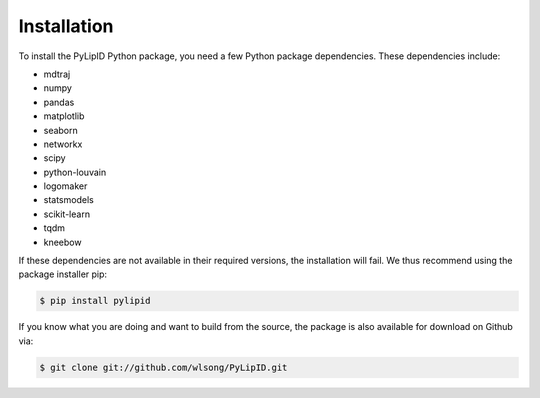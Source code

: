 
============
Installation
============

To install the PyLipID Python package, you need a few Python package dependencies. These dependencies
include:

- mdtraj
- numpy
- pandas
- matplotlib
- seaborn
- networkx
- scipy
- python-louvain
- logomaker
- statsmodels
- scikit-learn
- tqdm
- kneebow

If these dependencies are not available in their required versions, the installation will fail. We thus
recommend using the package installer pip:

.. code-block:: bash

  $ pip install pylipid

If you know what you are doing and want to build from the source, the package is also available for
download on Github via:

.. code-block:: bash

  $ git clone git://github.com/wlsong/PyLipID.git
